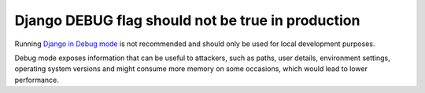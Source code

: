 Django DEBUG flag should not be true in production
==================================================

Running `Django in Debug mode`_ is not recommended and should only be used for
local development purposes.

Debug mode exposes information that can be useful to attackers, such as
paths, user details, environment settings, operating system versions and might
consume more memory on some occasions, which would lead to lower performance.

.. _`Django in Debug mode`: https://docs.djangoproject.com/en/3.1/ref/settings/#std:setting-DEBUG
